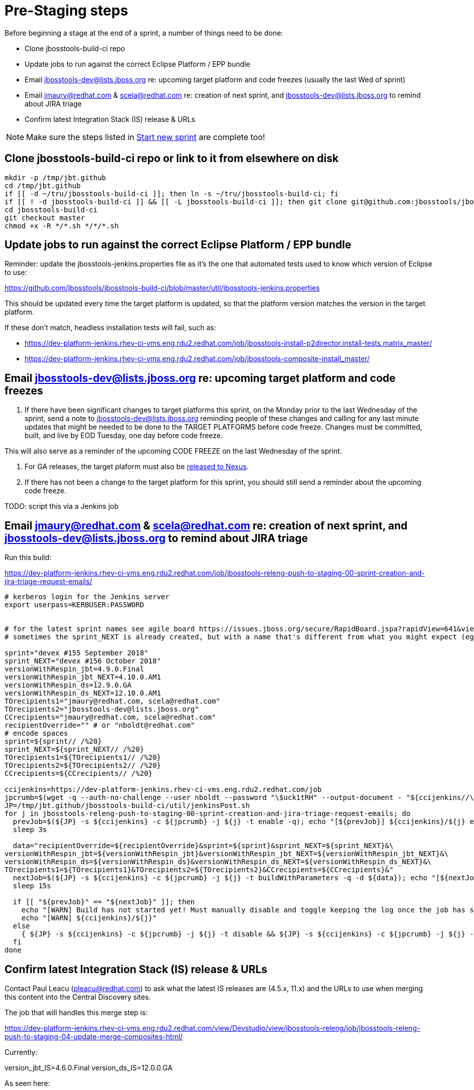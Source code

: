 = Pre-Staging steps

Before beginning a stage at the end of a sprint, a number of things need to be done:

* Clone jbosstools-build-ci repo

* Update jobs to run against the correct Eclipse Platform / EPP bundle

* Email jbosstools-dev@lists.jboss.org re: upcoming target platform and code freezes (usually the last Wed of sprint)

* Email jmaury@redhat.com & scela@redhat.com re: creation of next sprint, and jbosstools-dev@lists.jboss.org to remind about JIRA triage

* Confirm latest Integration Stack (IS) release & URLs

NOTE: Make sure the steps listed in link:0_Start_new_sprint.adoc[Start new sprint] are complete too!


== Clone jbosstools-build-ci repo or link to it from elsewhere on disk

[source,bash]
----

mkdir -p /tmp/jbt.github
cd /tmp/jbt.github
if [[ -d ~/tru/jbosstools-build-ci ]]; then ln -s ~/tru/jbosstools-build-ci; fi
if [[ ! -d jbosstools-build-ci ]] && [[ -L jbosstools-build-ci ]]; then git clone git@github.com:jbosstools/jbosstools-build-ci.git; fi
cd jbosstools-build-ci
git checkout master
chmod +x -R */*.sh */*/*.sh

----

== Update jobs to run against the correct Eclipse Platform / EPP bundle

Reminder: update the jbosstools-jenkins.properties file as it's the one that automated tests used to know which version of Eclipse to use:

https://github.com/jbosstools/jbosstools-build-ci/blob/master/util/jbosstools-jenkins.properties

This should be updated every time the target platform is updated, so that the platform version matches the version in the target platform.

If these don't match, headless installation tests will fail, such as:

* https://dev-platform-jenkins.rhev-ci-vms.eng.rdu2.redhat.com/job/jbosstools-install-p2director.install-tests.matrix_master/
* https://dev-platform-jenkins.rhev-ci-vms.eng.rdu2.redhat.com/job/jbosstools-composite-install_master/


== Email jbosstools-dev@lists.jboss.org re: upcoming target platform and code freezes

1. If there have been significant changes to target platforms this sprint, on the Monday prior to the last Wednesday of the sprint, send a note to jbosstools-dev@lists.jboss.org reminding people of these changes and calling for any last minute updates that might be needed to be done to the TARGET PLATFORMS before code freeze. Changes must be committed, built, and live by EOD Tuesday, one day before code freeze.

This will also serve as a reminder of the upcoming CODE FREEZE on the last Wednesday of the sprint.

2. For GA releases, the target plaform must also be link:5_Release_nexus.adoc[released to Nexus].

3. If there has not been a change to the target platform for this sprint, you should still send a reminder about the upcoming code freeze.

TODO: script this via a Jenkins job


== Email jmaury@redhat.com & scela@redhat.com re: creation of next sprint, and jbosstools-dev@lists.jboss.org to remind about JIRA triage

Run this build:

https://dev-platform-jenkins.rhev-ci-vms.eng.rdu2.redhat.com/job/jbosstools-releng-push-to-staging-00-sprint-creation-and-jira-triage-request-emails/

[source,bash]
----

# kerberos login for the Jenkins server
export userpass=KERBUSER:PASSWORD


# for the latest sprint names see agile board https://issues.jboss.org/secure/RapidBoard.jspa?rapidView=641&view=planning
# sometimes the sprint_NEXT is already created, but with a name that's different from what you might expect (eg., different month, wrong year)

sprint="devex #155 September 2018"
sprint_NEXT="devex #156 October 2018"
versionWithRespin_jbt=4.9.0.Final
versionWithRespin_jbt_NEXT=4.10.0.AM1
versionWithRespin_ds=12.9.0.GA
versionWithRespin_ds_NEXT=12.10.0.AM1
TOrecipients1="jmaury@redhat.com, scela@redhat.com"
TOrecipients2="jbosstools-dev@lists.jboss.org"
CCrecipients="jmaury@redhat.com, scela@redhat.com"
recipientOverride="" # or "nboldt@redhat.com"
# encode spaces
sprint=${sprint// /%20}
sprint_NEXT=${sprint_NEXT// /%20}
TOrecipients1=${TOrecipients1// /%20}
TOrecipients2=${TOrecipients2// /%20}
CCrecipients=${CCrecipients// /%20}

ccijenkins=https://dev-platform-jenkins.rhev-ci-vms.eng.rdu2.redhat.com/job
jpcrumb=$(wget -q --auth-no-challenge --user nboldt --password "\$uck1tRH" --output-document - "${ccijenkins//\/job/}/crumbIssuer/api/xml?xpath=//crumb" | sed "s#<crumb>\([0-9a-f]\+\)</crumb>#\1#")
JP=/tmp/jbt.github/jbosstools-build-ci/util/jenkinsPost.sh
for j in jbosstools-releng-push-to-staging-00-sprint-creation-and-jira-triage-request-emails; do
  prevJob=$(${JP} -s ${ccijenkins} -c ${jpcrumb} -j ${j} -t enable -q); echo "[${prevJob}] ${ccijenkins}/${j} enable"
  sleep 3s

  data="recipientOverride=${recipientOverride}&sprint=${sprint}&sprint_NEXT=${sprint_NEXT}&\
versionWithRespin_jbt=${versionWithRespin_jbt}&versionWithRespin_jbt_NEXT=${versionWithRespin_jbt_NEXT}&\
versionWithRespin_ds=${versionWithRespin_ds}&versionWithRespin_ds_NEXT=${versionWithRespin_ds_NEXT}&\
TOrecipients1=${TOrecipients1}&TOrecipients2=${TOrecipients2}&CCrecipients=${CCrecipients}&"
  nextJob=$(${JP} -s ${ccijenkins} -c ${jpcrumb} -j ${j} -t buildWithParameters -q -d ${data}); echo "[${nextJob}] ${ccijenkins}/${j} buildWithParameters ${data}"
  sleep 15s

  if [[ "${prevJob}" == "${nextJob}" ]]; then
    echo "[WARN] Build has not started yet! Must manually disable and toggle keeping the log once the job has started."
    echo "[WARN] ${ccijenkins}/${j}"
  else
    { ${JP} -s ${ccijenkins} -c ${jpcrumb} -j ${j} -t disable && ${JP} -s ${ccijenkins} -c ${jpcrumb} -j ${j} -t lastBuild/toggleLogKeep & }
  fi
done

----


== Confirm latest Integration Stack (IS) release & URLs

Contact Paul Leacu (pleacu@redhat.com) to ask what the latest IS releases are (4.5.x, 11.x) and the URLs to use when merging this content into the Central Discovery sites.

The job that will handles this merge step is:

https://dev-platform-jenkins.rhev-ci-vms.eng.rdu2.redhat.com/view/Devstudio/view/jbosstools-releng/job/jbosstools-releng-push-to-staging-04-update-merge-composites-html/

Currently:

version_jbt_IS=4.6.0.Final
version_ds_IS=12.0.0.GA

As seen here:

[source,bash]
----

google-chrome \
http://download.jboss.org/jbosstools/photon/stable/updates/integration-stack/discovery/ \
https://devstudio.redhat.com/12/stable/updates/integration-stack/discovery/

----

